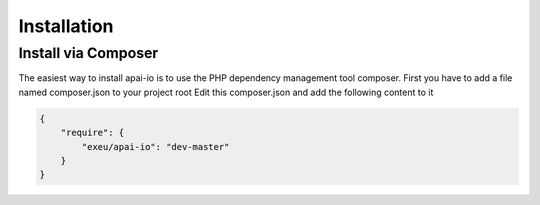 
============
Installation
============

Install via Composer
--------------------
The easiest way to install apai-io is to use the PHP dependency management tool composer.
First you have to add a file named composer.json to your project root
Edit this composer.json and add the following content to it

.. code-block:: json

    {
        "require": {
            "exeu/apai-io": "dev-master"
        }
    }
